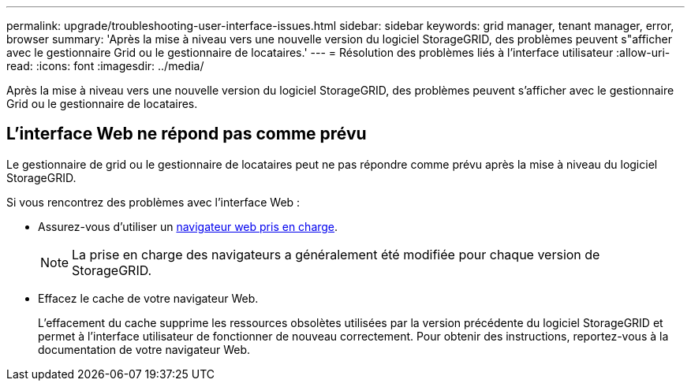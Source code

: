 ---
permalink: upgrade/troubleshooting-user-interface-issues.html 
sidebar: sidebar 
keywords: grid manager, tenant manager, error, browser 
summary: 'Après la mise à niveau vers une nouvelle version du logiciel StorageGRID, des problèmes peuvent s"afficher avec le gestionnaire Grid ou le gestionnaire de locataires.' 
---
= Résolution des problèmes liés à l'interface utilisateur
:allow-uri-read: 
:icons: font
:imagesdir: ../media/


[role="lead"]
Après la mise à niveau vers une nouvelle version du logiciel StorageGRID, des problèmes peuvent s'afficher avec le gestionnaire Grid ou le gestionnaire de locataires.



== L'interface Web ne répond pas comme prévu

Le gestionnaire de grid ou le gestionnaire de locataires peut ne pas répondre comme prévu après la mise à niveau du logiciel StorageGRID.

Si vous rencontrez des problèmes avec l'interface Web :

* Assurez-vous d'utiliser un xref:../admin/web-browser-requirements.adoc[navigateur web pris en charge].
+

NOTE: La prise en charge des navigateurs a généralement été modifiée pour chaque version de StorageGRID.

* Effacez le cache de votre navigateur Web.
+
L'effacement du cache supprime les ressources obsolètes utilisées par la version précédente du logiciel StorageGRID et permet à l'interface utilisateur de fonctionner de nouveau correctement. Pour obtenir des instructions, reportez-vous à la documentation de votre navigateur Web.


